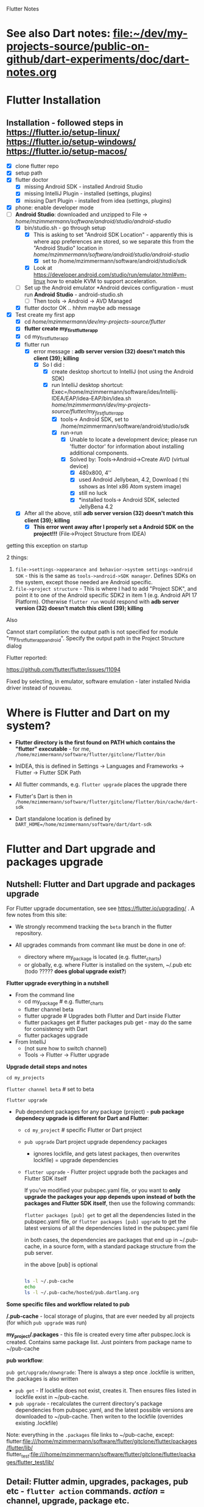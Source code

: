 #+TODO: TODO IN-PROGRESS LATER DONE

Flutter Notes

* See also Dart notes:  [[file:~/dev/my-projects-source/public-on-github/dart-experiments/doc/dart-notes.org]]
* Flutter Installation

** Installation - followed steps in https://flutter.io/setup-linux/ https://flutter.io/setup-windows/ https://flutter.io/setup-macos/

- [X] clone flutter repo
- [X] setup path
- [X] flutter doctor
  - [X] missing Android SDK - installed Android Studio
  - [X] missing IntelliJ Plugin - installed  (settings, plugins)
  - [X] missing Dart Plugin - installed from idea (settings, plugins)
- [X] phone: enable developer mode
- [-] *Android Studio*: downloaded and unzipped to File -> /home/mzimmermann/software/android/studio/android-studio/
  - [X] bin/studio.sh - go through setup
    - [X] This is asking to set "Android SDK Location" - apparently this is where app preferences are stored, so we separate this from the "Android Studio" location in /home/mzimmermann/software/android/studio/android-studio/
      - [X] set to /home/mzimmermann/software/android/studio/sdk
    - [X] Look at https://developer.android.com/studio/run/emulator.html#vm-linux how to enable KVM to support acceleration.
  - [ ] Set up the Android emulator *Android devices configuration - must run *Android Studio* - android-studio.sh
    - [ ] Then tools -> Android -> AVD Managed
  - [X] flutter doctor OK .. hhhm maybe adb message
- [X] Test create my first app
  - [X] cd /home/mzimmermann/dev/my-projects-source/flutter/
  - [X] *flutter create my_first_flutter_app*
  - [X] cd my_first_flutter_app 
  - [X] flutter run
    - [X] error message : *adb server version (32) doesn't match this client (39); killing*
      - [X] So I did :
        - [X] create desktop shortcut to IntelliJ (not using the Android SDK)
        - [X] run IntelliJ desktop shortcut: Exec=/home/mzimmermann/software/ides/Intellij-IDEA/EAP/idea-EAP/bin/idea.sh /home/mzimmermann/dev/my-projects-source/flutter/my_first_flutter_app/
          - [X] tools-> Android SDK, set to /home/mzimmermann/software/android/studio/sdk
          - [X] run->run
            - [X] Unable to locate a development device; please run 'flutter doctor' for information about installing additional components.
            - [X] Solved by: Tools->Android->Create AVD (virtual device)
              - [X] 480x800, 4''
              - [X] used Android Jellybean, 4.2, Download ( thi sshows as Intel x86 Atom system image) 
              - [X] still no luck
              - [X] *installed tools-> Android SDK, selected JellyBena 4.2
  - [X] After all the above, still *adb server version (32) doesn't match this client (39); killing*
    - [X] *This error went away after I properly set a Android SDK on the project!!!* (File->Project Structure from IDEA)


getting this exception on startup


2 things:

1. =file->settings->appearance and behavior->system settings->android SDK= - this is the same as =tools->android->SDK manager=. Defines SDKs on the system, except those needed are Android specific.
2. =file->project structure= - This is where I had to add "Project SDK", and point it to one of the Android specific SDK2 in item 1 (e.g. Android API 17 Platform). Otherwise  ~flutter run~ would respond with *adb server version (32) doesn't match this client (39); killing*


Also

Cannot start compilation: the output path is not specified for module "my_first_flutter_app_android".
Specify the output path in the Project Structure dialog

Flutter reported:

https://github.com/flutter/flutter/issues/11094

Fixed by selecting, in emulator, software emulation - later installed Nvidia driver instead of nouveau.



* Where is Flutter and Dart on my system?

- *Flutter directory is the first found on PATH which contains the "flutter" executable* - for me, ~/home/mzimmermann/software/flutter/gitclone/flutter/bin~

- InIDEA, this is defined in Settings -> Languages and Frameworks -> Flutter -> Flutter SDK Path

- All flutter commands, e.g. ~flutter upgrade~ places the upgrade there

- Flutter's Dart is then in ~/home/mzimmermann/software/flutter/gitclone/flutter/bin/cache/dart-sdk~

- Dart standalone location is defined by ~DART_HOME=/home/mzimmermann/software/dart/dart-sdk~

* Flutter and Dart upgrade and packages upgrade

** Nutshell: Flutter and Dart upgrade and packages upgrade

For Flutter upgrade documentation, see see https://flutter.io/upgrading/ . A few notes from this site:

- We strongly recommend tracking the =beta= branch in the flutter repository.
- All upgrades commands from commant like must be done in one of:

  - directory where my_package is located (e.g. flutter_charts)
  - or globally, e.g. where Flutter is installed on the system, ~/.pub etc (todo ????? *does global upgrade exist?*)

*Flutter upgrade everything in a nutshell*

- From the command line
  - cd my_package # e.g. flutter_charts
  - flutter channel beta 
  - flutter upgrade           # Upgrades both Flutter and Dart inside Flutter
  - flutter packages get      # flutter packages pub get - may do the same for consistency with Dart  
  - flutter packages upgrade

- From IntelliJ
  - (not sure how to switch channel)
  - Tools -> Flutter -> Flutter upgrade

*Upgrade detail steps and notes*

  ~cd my_projects~

  ~flutter channel beta~ # set to beta

  # "flutter upgrade" upgrades (git pulls) both flutter SDK in /home/mzimmermann/software/flutter/gitclone/flutter, and the included Dart SDK. How does this know the path to git pull to? Because flutter command MUST be on PATH , in my case /home/mzimmermann/software/flutter/gitclone/flutter/bin/flutter - this runs and figures out it's directory.

  ~flutter upgrade~     
  
  # if you run flutter upgrade and if there are newer versions of packages than the ones your constraints allow, they should be marked in the output, you then need to manually fix the constraint

- Pub dependent packages for any package (project) - *pub package dependecy upgrade is different for Dart and Flutter*:

  - ~cd my_project~ # specific Flutter or Dart project
  
  -  ~pub upgrade~  Dart project upgrade dependency packages
    - ignores lockfile, and gets latest packages, then overwrites lockfile) = upgrade dependencies

  - ~flutter upgrade~ - Flutter project upgrade  both the packages and Flutter SDK itself
   
    If you’ve modified your pubspec.yaml file, or you want to *only upgrade the packages your app depends upon instead of both the packages and Flutter SDK itself*, then use the following commands:
    
    ~flutter packages [pub] get~ to get all the dependencies listed in the pubspec.yaml file, or
    ~flutter packages [pub] upgrade~ to get the latest versions of all the dependencies listed in the pubspec.yaml file

    in both cases, the dependencies are packages that end up in ~/.pub-cache, in a source form, with a standard package structure from the pub server.
    
    in the above [pub] is optional

    #+BEGIN_SRC bash

    ls -l ~/.pub-cache
    echo 
    ls -l ~/.pub-cache/hosted/pub.dartlang.org

    #+END_SRC

*Some specific files and workflow related to pub*

*/.pub-cache* - local storage of plugins, that are ever needed by all projects (for which ~pub upgrade~ was run)

*my_project/.packages* - this file is created every time after pubspec.lock is created. Contains same package list. Just pointers from package name to ~/pub-cache

*pub workflow*:

~pub get/upgrade/downgrade~: There is always a step once .lockfile is written, the .packages is also written
- ~pub get~     - If lockfile does not exist, creates it. Then ensures files listed in lockfile exist in  ~/pub-cache.
- ~pub upgrade~ - recalculates the current directory's package dependencies from pubspec.yaml, and the latest possible versions are downloaded to ~/pub-cache. Then writen to the lockfile (overrides existing .lockfile)

Note: everything in the ~.packages~ file links to ~/pub-cache, except:
flutter:file:///home/mzimmermann/software/flutter/gitclone/flutter/packages/flutter/lib/ 
flutter_test:file:///home/mzimmermann/software/flutter/gitclone/flutter/packages/flutter_test/lib/ 
** Detail:   Flutter admin, upgrades, packages, pub etc - ~flutter action~ commands. /action/ = *channel*, *upgrade*, *package* etc. 
*** *pub*, *flutter package*, *flutter pub* , *flutter create project* commands. 
**** All commands below assume we are in existing project: 
~cd my_project~
Except flutter create
**** ~flutter create --template=package my_project~                    - create a Flutter project that can be used as a library package publishable on *pub* https://pub.dartlang.org/. See https://flutter.io/developing-packages/
**** ~flutter create my_app~                                           - *what is the difference from the above?*
**** ~flutter create --org com.example --template=plugin my_project~   - as above, if the library uses plugins (Android, iOS). See https://flutter.io/developing-packages/
**** ~flutter build clean~                              - clean build
**** ~flutter packages pub publish --dry-run~           - publish the current project (pwd must be in the project dir) on pub - see if everything passes analysis. Remove --dry-run to run. . See https://flutter.io/developing-packages/
**** ~flutter packages pub get~                         - get the latest version of dependencies packages, as defined in my_project/pubspec.lock to ~$HOME/.pub_cache~. Writes out the project's ~my_project/.packages~ file, which contains all the project's used packages links to ~$HOME/.pub-cache~ - one line from .packages: ~analyzer:file:///home/mzimmermann/.pub-cache/hosted/pub.dartlang.org/analyzer-0.31.2-alpha.2/lib/~. See https://flutter.io/using-packages/ . Same as ~flutter packages get~  - see https://github.com/flutter/flutter/issues/10403
**** ~flutter packages pub upgrade~                     - *Same as /pub get/, /pub upgrade/ gets dependencies*. The difference is that /pub upgrade/ ignores any existing lockfile, so that pub can get the latest versions of all dependencies. When pub upgrade upgrades dependency versions, it writes a *new* pubspec.lock to ensure that next ~pub get~ will use the same versions of those dependencies.get the latest version of dependencies packages to $HOME/.pub_cache, as defined in my_project/pubspec.lock. Also writes out .packages .
**** ~flutter run~                                                     - Runs the package lib/src/main.dart if present

- ~flutter run --release~ app-debug.apk is bigger than app-release.apk - try with release flag
- ~flutter run --enable-software-rendering~  it's not a supported config, but it might work for devices without GPU
*** *Flutter errors*
**** Error in running *flutter_charts_sample_app> flutter pub get*: *inconsistent description ">=0.0.20 <0.1.0" for flutter*
The reason was that during publishing, I used an incorrect pubspec in flutter_charts:

*INCORRECT BELOW - DO NOT VERSION THIS*
**** Error getting packages: flutter pub get "Resolving dependencies: The Flutter SDK is not available."

When a project has flutter: sdk: flutter in its pubspec.yaml, pub get fails with exit code 69, and message "Resolving dependencies... The Flutter SDK is not available."

On my system, the exact message seems looking for pub localhost

#+BEGIN_EXAMPLE
flutter pub get                             
Running "flutter packages get" in flutter_charts_common...                                                                           
Got socket error trying to find package collection at http://localhost:8080.                                                         
pub get failed (69)                                                                          
#+END_EXAMPLE

Solution for now: 
#+BEGIN_SRC sh
cd /home/mzimmermann/dev/software/flutter/pub_server/
./run-pub.sh
#+END_SRC

*there are 2 pub get issues here*

- From idea, when it shows "Pubspec has been edited", clicking "Get dependencies"runs ~pub get~, and then shows error:
  #+BEGIN_EXAMPLE
  Working dir: /home/mzimmermann/dev/my-projects-source/public-on-github/flutter_charts_common
  /home/mzimmermann/software/flutter/gitclone/flutter/bin/cache/dart-sdk/bin/pub get
  Resolving dependencies...
  The Flutter SDK is not available.
  Depended on by:
  - flutter_charts_common 
  Process finished with exit code 69
  #+END_EXAMPLE
  The suggested solution is to go to command line and run ~flutter pub get~ But this gets a different error
- From command line  ~flutter pub get~ But this gets a different error
  #+BEGIN_EXAMPLE
  flutter pub get                             
  Running "flutter packages get" in flutter_charts_common...                                                                           
  Got socket error trying to find package collection at http://localhost:8080.                                                         
  pub get failed (69)                                                                            
  #+END_EXAMPLE


*the solution for both is to*
1. =run pub server localhost=

   #+BEGIN_SRC sh
   cd /home/mzimmermann/dev/software/flutter/pub_server/
   ./run-pub.sh
   #+END_SRC

2. Ensure ~pubspec.yaml~ contains

   #+BEGIN_SRC yaml
   dev_dependencies:
     test:
     flutter_test:
       sdk: flutter
   #+END_SRC

3. run ~flutter pub get~

   #+BEGIN_SRC sh
   cd  /home/mzimmermann/dev/my-projects-source/public-on-github/flutter_charts_common
   flutter pub get
   #+END_SRC

4. From *intellij*, synchronize to refresh the packages
* Package dependencies - any - resolving dependencies the right way, e.g. flutter_charts

- First make the package Dart 2.0 compatible: Read https://www.dartlang.org/dart-2#migrating-packages

  - The core here is to notice and understand the "environment:" in pubspec.yaml

- Read Resolving dependencies the right way - read https://medium.com/flutter-community/quick-tip-resolving-dart-package-version-conflicts-faster-than-ever-582d097f655d

- Make sure pubspec.yaml contains: 

  environment:
    # Works in Dart 2 only.
    sdk: '>=2.0.0 <3.0.0'

  *this was the cause of my trouble*

- ~flutter upgrade~

- Starting with this pubspec.yaml

#+BEGIN_SRC yaml
name: flutter_charts
version: 0.1.8
description: Charts Library for Flutter, written in Dart with Flutter.
author: Milan Zimmermann <milan.zimmermann@gmail.com>
homepage: https://github.com/mzimmerm/flutter_charts/
publish_to: https://pub.dartlang.org
documentation: https://pub.dartlang.org/packages/flutter_charts/doc

dependencies:
  flutter:
    sdk:  flutter
  decimal: ">=0.1.4 <0.2.0"
  vector_math: ^2.0.0

dev_dependencies:
  test:
  flutter_test:
    sdk:  flutter

environment:
  sdk: ">=1.19.0 <3.0.0"

flutter:
  uses-material-design: true
#+END_SRC

- change all dependencies to "any" like this:

#+BEGIN_SRC yaml
name: flutter_charts
version: 0.1.8
description: Charts Library for Flutter, written in Dart with Flutter.
author: Milan Zimmermann <milan.zimmermann@gmail.com>
homepage: https://github.com/mzimmerm/flutter_charts/
publish_to: https://pub.dartlang.org
documentation: https://pub.dartlang.org/packages/flutter_charts/doc

dependencies:
  flutter:
    sdk:  flutter
  decimal: any
  vector_math: any

dev_dependencies:
  test:
  flutter_test:
    sdk:  flutter

environment:
  # Declare it works in Dart 2 only.
  sdk: '>=2.0.0 <3.0.0'

flutter:
  uses-material-design: true

#+END_SRC

- run ~flutter packages pub get~ # The pub seems needed, otherwise error

- Our only dependency is the *decimal package* and the *vector_math package* .
- Look in ~.packages~ for version:
  decimal:file:///home/mzimmermann/.pub-cache/hosted/pub.dartlang.org/decimal-0.3.2/lib/
  vector_math:file:///home/mzimmermann/.pub-cache/hosted/pub.dartlang.org/vector_math-2.0.8/lib/
- Look in ~pubspec.lock~
  vector_math:
    dependency: transitive
    description:
    name: vector_math
    url: "https://pub.dartlang.org"
    source: hosted
    version: "2.0.6" 

- *For some reason, DECIMAL IS NOT IN PUBSPECK.LOCK. WHY??*

- ~pubspec.yaml~, change the dependencies to the above versions:
  decimal: ^0.3.2
  vector_math: ^2.0.8
- Just to make sure,ensure both exist on https://pub.dartlang.org/packages/vector_math / decimal
- run ~flutter packages pub get~ # ONCE MORE, MAKE SURE NO ERROR 

* TODOs - FAQ, Flutter community questions and extracted solutions

- [X] Visible/Invisible/Opaque in Flutter: (https://stackoverflow.com/questions/44489804/show-hide-widgets-on-flutter-programmatically) (that is Android)
- [X] I have a question regarding sizing of a CustomPaint widget. Or rather, regarding existence of a layout widget, that would give a CustomPaint a size that is as large as possible, given there are other widgets around the CustomPaint. 

  To make this hopefully more concrete (trying my best but not sure this is explained well): I am experimenting writing a charting widget. It is an extension of CustomPaint, and it has no children, everything is painted using a CustomPainter on canvas. 
  
  For a charting widget, when participating in a layout, ideally we would want to give it a size as big as possible, but no bigger; this size would have to be calculated and provided by a (parent) layout widget. Let me talk about width only but similar thouight applies to height. For example, a chart may be placed in a row between two texts, simplified:  `Row(Text('>>>'),  chart, Text('<<<'))`. It is now enough to define for example:
  ```dart
  new Chart( // extends CustomPaint
    size: new Size(300.0, 600.0),
    painter: new ChartPainter(  // extends CustomPainter
    ),
  ),
  ```
  Because the fixed size limits the chart size. Instead of the fixed size, I'd like to wrap the Chart into a layout that provides the maximum size to the chart (after calculating the sizes needed to the Texts in the above example) - so when calling the `ChartPainter.paint(canvas, size)`, the calculated size would be passed - one that is "as large as possible but no larger" given the other widgets participating in the layout. I went over probably all the Layout widgets, and tried a few but cannot really find one that would provide the above behavior. Would someone have any suggestions? (I was thinking SO but this is probably to vague still). Appreciate any hints or suggestions, thanks.
  *Answer: Use Expanded!!!*
  *For some detail follow ups, see https://stackoverflow.com/questions/45875334/how-to-achieve-expansion-of-a-widget-in-both-vertical-height-and-horizontal-w .*
- [ ] *You generally don't set properties with Flutter's functional/reactive APIs*. Instead, wrap your expansion panel list in a custom StatefulWidget. See https://flutter.io/tutorials/interactive/ for an introduction. /What does this mean to "set properties*/
- [ ]  *but if you pop the page, it is destroyed* - /what does is mean to pop the page, in practice?/

* TODO Flutter Bugs

** Initially, the window size is 0 in this code - see https://github.com/flutter/flutter/issues/11697

** ~flutter package get~ picks up lines commented out in pubspec.yaml?
* Android to Flutter 


** Type mapping Flutter to Android and iOS

The following table shows how Dart values are received on the platform side and vice versa:
  
| Dart                       | Android              | iOS                                            |
|----------------------------+----------------------+------------------------------------------------|
| null                       | null                 | nil (NSNull when nested)                       |
| bool                       | java.lang.Boolean    | NSNumber numberWithBool:                       |
| int                        | java.lang.Integer    | NSNumber numberWithInt:                        |
| int, if 32 bits not enough | java.lang.Long       | NSNumber numberWithLong:                       |
| int, if 64 bits not enough | java.math.BigInteger | FlutterStandardBigInteger                      |
| double                     | java.lang.Double     | NSNumber numberWithDouble:                     |
| String                     | java.lang.String     | NSString                                       |
| Uint8List                  | byte[]               | FlutterStandardTypedData typedDataWithBytes:   |
| Int32List                  | int[]                | FlutterStandardTypedData typedDataWithInt32:   |
| Int64List                  | long[]               | FlutterStandardTypedData typedDataWithInt64:   |
| Float64List                | double[]             | FlutterStandardTypedData typedDataWithFloat64: |
| List                       | java.util.ArrayList  | NSArray                                        |
| Map                        | java.util.HashMap    | NSDictionary                                   |

* Flutter dev, programming: Notes, Working source code examples
** Flutter SDK etc
*** Strong mode
while on the types topic somewhat, does Flutter currently use (set/require) strong mode?

Ian Hickson @Hixie 15:39
we turn it on in the analyzer
the dart vm doesn't yet have strong mode
so we can't turn it on there
switching to strong mode should have very little impact on flutter applications
when we finally do so

Milan Zimmermann @mzimmerm 15:39
@Hixie Thanks!

Ian Hickson @Hixie 15:40
the only real difference i think people might see is that var will start meaning "set the type of this variable to the type of the expression on the right hand side" instead of meaning dynamic.

Eric Seidel @eseidelGoogle 15:40
Well, piping the types all the way down into the compiler backend I'm told may both reduce the size and speed up dart code execution in Flutter apps. But we'll see. 

Ian Hickson @Hixie 15:40
oh sure, we hope there will be good performance implications 
i meant impact in terms of correctness, having to fix code, etc

** Anatomy and Structure of a typical Flutter App with stateful Home Page

#+BEGIN_SRC dart 

void main() {                                          //  - Main is the Entry point of Flutter execution
  runApp(new MyApp());                                 //    -  runApp is defined in packages/flutter/lib/src/widgets/binding.dart.
}                                                      //       - here MyApp is created, it only represents "registration" 

class MyApp extends StatelessWidget {                  // - MyApp is stateless

  Widget build(BuildContext context) {                 //   - implements it's method build(context)
    return new MaterialApp(                            //     - which must return new MaterialApp
      title: ,                                         //       - title:
      theme: ,                                         //       - theme:
      home: new MyHomePage(title: ),                   //       - home: creates MyHomePage()[can be stateless or stateteful.
                                                       //               stateless can be here inline, stateful must have build separate.
    );                                                 //         - which is my portion of the app that is layed out to to body: (see 
  }
}

class MyHomePage extends StatefulWidget {              //  - MyHomePage is stateful, typically

  MyHomePage({Key key, this.title}) : super(key: key); //    - has a constructor

  _MyHomePageState createState() =>                    //    - implements createState() (must if statefule)
    new _MyHomePageState();                            //        - which creates new instance of the state of MyHomePage
}

// Core of the App

class _MyHomePageState extends State<MyHomePage> {     //  - _MyHomePageState is private

  void _stateChangingMethod() {                        //    - implements _stateChangingMethod - must call  setState( functionCalledOnStateChage )
    setState(() { etc });                              //      -  _stateChangingMethod is called on user action - see _MyHomePageState.build -> floatingActionButton -> onPressed
  }

  Widget build(BuildContext context) {                 //     - implements the build() - guaranteed to be called on setState() 
    return new Scaffold (                              //        - build creates a Scaffold Widget, NOT Layout yet 
      appBar:
      body: new SomeLayoutClass() { widgets created }  //          - body: THE APP IS CREATED HERE, EVERY TIME state changes, creates a Layout with all App's Widgets inside
      
      floatingActionButton: new FloatingActionButton(  //          - floatingActionButton: -> OnPressed: 
        onPressed:  _stateChangingMethod,              //            - THE APP STATE IS CALLED HERE
      ), 
    );
  }
}
#+END_SRC

The actual Flutter App code flow goes like this (instrumented with Flutter registrations and calling various objects:

- *runApp* -> 
  - *new MyApp()*                   /object returned from runApp - MyApp - is registered with Flutter for calling MyApp.build/ -> 
- Flutter calls *myApp.build()* -> 
  - *new MaterialApp()* -> 
    - *new MyHomePage()*            /object returned from myApp.build() - MyHomePage - is registered with Flutter for calling MyHomePage.createState()/ -> 
- Flutter calls *MyHomePage.createState()* ->
  - *new _MyHomePageState()*       /object returned from MyHomePage.createState() -  _MyHomePageState - is registed with Flutter for calling _MyHomePageState.build()/
- Flutter calls *myHomePageState.build()* when ready for the App to show on screen
  - *new Scaffold()* - lays out the App - *all App's UI new Widget() called here* 
    - the laying out also creates the *new FloatingActionButton()*
      - /the method onPressed -the _stateSettingMethod is registed with Flutter and called when user presses the FloatingActionButton/

- the application is then ready for the user to perform some action
  - if *user click on the FloatingActionButton*
    - Flutter calls the *_MyHomePageState._stateChangingMethod()*
      - which manipules application's state; change of state can cause change in App appearance, so the App has to be rebuild - in  *_MyHomePageState.build()*
      - then calls setState()
        - *Flutter guarantees to call _MyHomePageState.build() after State.setState() is called*
    - 


*There are 2 implementations of the build() method:*
  - one is MyApp.build()                - which typically just creates new MyHomePage() 
  -second is _MyHomePageState.build()  - which will actually (in body:) layout the whole application!

*So Flutter is sort of a "dependency injection" (meh) design - The_ HomePageState.build() - not the MyApp.build() - is the place that builds the app (lays it out, creates widgets, etc)!. But that is good - the State class is at the core, and start of the App.*




*** Stateless app is simpler: MyApp (StatelessWidget) -> has method build -> return new MaterialApp ( title: text, home: new Scaffold( appBar: , body: bodyWidget )

1. main
   - runApp(new MyApp)
2. MyApp
   - build 
     - return new MaterialApp(
       - title: /app title - does not show anywhere/
       - home: 
         - new Scaffold
           - appBar: new AppBar
             - title: *page title widget*,
           - body: 
             - *new BodyWidget, core of the app*

*** Stateful app summary: 

1) main
   - runApp(new MyApp)
2) MyApp       (StatelessWidget) -> has method build -> return new MaterialApp -> title: text, home: new MyHomePage *diff: stateless returns new Scaffold instead of MyHomePage and is done*
3) MyHomePage  (StatefulWidget)  -> has method createState -> return MyHomePageState(State) -> has build -> return  new Scaffold ( 
  appBar:, body: bodyWidget, floatingActionButton: new FloatingActionButton( floatingActionButton: ->  onPressed:  MyHomePageState._stateChangingMethod,
4) FloatingActionButton or other widget, is needed, that provides  MyHomePageState.setState on user action 
5) *Flutter guarantees to call MyHomePageState.build on calling MyHomePageState.setState*
** *Code, Notes, Design, API, Layout*
1. *Note: no PathEffect for dashed path* exists in Flutter

2. *Note: sky_engine* - Lots of important classes are not in package flutter, but in sky_engine. What is it? sky_engine classes include:

   - Scene

   - SceneBuilder

   - Picture

3. [ ] *Note: ui.Color vs material.Colors*

4. *Note: Why I cannot find  drawText method in Canvas class*? #1023 https://github.com/flutter/flutter/issues/1023
   You should use *TextPainter* to draw text. Using TextPainter will let you take advantage of all the international text support in the engine (e.g., bidirectional text, text shaping, etc).

5. [ ] *Note: CustomPaint/CustomPainter*

   1. General: CustomPaint is the boss
      - it owns its CustomPainters
      - it calls all its CustomPainter.paint

   2. Details - IMPORTANT
     From the https://docs.flutter.io/flutter/rendering/CustomPainter/paint.html
     
     Called whenever the object needs to paint. The given Canvas has its coordinate space configured such that the origin is at the top left of the box. The *area of the (paintable Canvas) box is the size of the size argument*.
     
     *Paint operations should remain inside the given area*. Graphical operations outside the bounds may be silently ignored, clipped, or not clipped.
     
     Implementations should be wary of correctly pairing any calls to Canvas.save/Canvas.saveLayer and Canvas.restore, otherwise all subsequent painting on this canvas may be affected, with potentially hilarious but confusing results.
     
     From the https://docs.flutter.io/flutter/widgets/CustomPaint-class.html
     
     Painters are implemented by subclassing CustomPainter.
     
     Because custom paint calls its painters during paint, you cannot call setState or markNeedsLayout during the callback (the layout for this frame has already happened).
     
     /Custom painters normally size themselves to their child. *If they do not have a child, they attempt to size themselves to the size*, which defaults to Size.zero. size must not be null./
     
     Now: The result of the highlighted is that for the chart, we have to:
     
      1) *Give /explicit size/ to the CustomPainter (??? I think the Paint) - to have something to paint on.*
     
      2) *Ensure no paint operation (CustomPainter.paint, canvas.paint, TextPainter.paint(canvas) goes over the /size/ argument*

6. *Note:Fix screen orientation to portrait* - android:screenOrientation="portrait" in AndroidManifest.xml and its worked!!!

7. *Code: Flutter TextPainter on TextSpan - replaces Canvas.drawText(). Example code:*
   - TextPainter paints TextSpan to Canvas, using this code:
     #+BEGIN_SRC dart
     var text = new TextSpan(text: "some text");
     var textPainter =  new TextPainter(text: text, textAlign: , textScaleFactor: , maxLines:, ellipsis: );
     textPainter.layout(minWidth:0.0, maxWidth:double.INFINITY);
     textPainter.paint(canvas, offset);
     #+END_SRC

8. *Code: Minimal Flutter App: The Hello World - must import material.dart which exports runApp*

  The minimal Flutter app simply calls the runApp function with a widget:

   #+BEGIN_SRC dart
   import 'package:flutter/material.dart';

   void main() {
   runApp(new Center(child: new Text('Hello, world!')));
   }
   #+END_SRC

9. *Code: ScrollView use example* . Sample below does not actually work because CustomPaint is unlimited in vertical direction, but the scroll piece should be right.
   #+BEGIN_SRC dart
     new CustomScrollView(
       scrollDirection: Axis.vertical,
       slivers: <Widget>[
         new SliverToBoxAdapter(
           child:
           new CustomPaint(
             size:
               new ui.Size(300.0, 300.0), // width, height. small width move the whole thing to the right. Why??.
             painter:
               new LineView(
                 context: context,
                 lineFragment: _lineFragment,
               ),
           ),
         )
         ],
     ),
   #+END_SRC

10. *Code: Window object* is available *everywhere as ui.window* 

  physical and logical size
  
  #+BEGIN_SRC dart
  final double devicePixelRatio = ui.window.devicePixelRatio;
  final ui.Size logicalSize = ui.window.physicalSize / devicePixelRatio;

  print ("ui.window.physicalSize=${ui.window.physicalSize} and logicalSize=$logicalSize");
  #+END_SRC
  I/flutter ( 3452): ui.window.physicalSize=Size(768.0, 1184.0) and logicalSize=Size(384.0, 592.0)

11. *Code: PackageInfo* - can query packages
    #+BEGIN_SRC dart
    var version = await PackageInfo.getVersion();
    var buildNumber = await PackageInfo.getBuildNumber();
    #+END_SRC

12. *Layout: Fill up space, expand, etc*

    - how can I get a child widget to fill it's parent?  Specifically how can I get a child in a stack to fill the stack?
      - depending on context: 
        - Positioned.fill (if you’re in a Stack) or 
        - ConstrainedBox with a constraints of BoxConstraints.expanded() can also work well if want to force a widget to be larger than its intrinsic size
        - SizedBox.expanded is worth looking at too

13. *Design: General principles*
    - A widget shouldn't visit it's children. It becomes messy. But you can access the state of your parents.

    - *Navigator - like Router in Android* - allow to create, navigate and manage multi page app - see https://docs.flutter.io/flutter/widgets/Navigator-class.html

    - Parent stateful. Child stateless (can access and use state in parent)

    - An "Activity" equivalent in Android,  would just be a Root Widget in Flutter, and you navigate to it using routes

    - Is there any life cycle to Flutter "Activities"? Do they get paused, stopped, destroyed?

      - Widgets do not have lifecycle, but you can create a StatefulWidget with a corresponding State class. The State class has an initState and dispose methods
14. *Design: Navigation, Navigator (router in Android)/PageView* Navigators are typically used for full-screen navigations. So you may not need that functionality for your example. *PageView* might have some of what you want?
    - How should I navigate to my menu screen after logging in successfully

      - push a new route to the Navigation from wherever you're calling this method from?

15. *Design: State Management in Flutter, GlobalKey, etc* - state is never persisted on navigating away from page(??), so put state on parent which survives 
    1) My current understanding of state management in flutter is that state is never persisted, so navigating away from a page will dispose the widgets, and lose the state. The solution being to hoist that state up to a parent that doesn't get destroyed [and then pass it in to this page's constructor] or persist the state to some storage solution and repopulate it. Is this right?
       Ian Hickson @Hixie Aug 31 18:57
       more or less
       if you go to another page, the previous page isn't destroyed
       (though it is "turned off" in that animations and such won't run in the background, and it won't be laid out or painted)
       *but if you pop the page, it is destroyed* - what does is mean to pop the page, in practice?

    2) Is there a *best practice for persisting state*? I see that there's a redux plugin *see below* which is tempting to use to avoid having a monolithic parent widget and passing down to every widget, is there a more "flutter" way of handling this?
       Or is that what PageStorage should be used for?
       Ian Hickson @Hixie Aug 31 19:22
       there's a variety of techniques

    3) Basically, I'm not sure how to do an Instagram style UX where each tab has state (lists, potential navigation stacks, etc), without doing a ton of manual state persistence in StateStorage.
       suggestions
       Pushing a new route/page will place that page in a separate part of the tree Which means the new page is not a descendant of the initial page. So the initial page is not in the new page's context. And we can't access the initial page's state using something like context.ancestorStateOfType()or static MainPageState of(BuildContext context)
       but it seems that this is exactly what *GlobalKey* is for:
       /Global keys provide access to other objects that are associated with elements, such as the a BuildContext and, for StatefulWidgets, a State./

    4) Using Authorization - which needs to keep state
      I like the WillPopScope widget for Auth
      I wouldn't even use routes for this, rather just change what gets rendered in the main build method:
      #+BEGIN_SRC 
      app() {
        build() {
          bool loggedIn = ;
          return loggedIn ? LoggedInPage : AuthIndicator;
        }
      }
      #+END_SRC
      But then you need to do that in all of your pages ? so should my auth widget be a parent widget to the whole app instead ? and i can then get the auth user data using .of or something like that in any page i need 
      That's what I did. My *authController is above MaterialApp*

    5) Ah, if you 're in a PageView then we're much more aggressive about disposing of the subtrees that aren't visible
      It's more a list -  basically with any list (and a page view is just a list) we only keep the stuff that's on-screen, for efficiency
      you can override that by using *class:AutomaticKeepAliveClientMixin* (see the docs for details, let me know if it's not clear enough)
      old routes are kept alive, what @megamattron is seeing if I understand correctly is different pages in a PageView going away. PageView and routes have nothing to do with each other, in retrospect the naming may be unfortunate there.
      Yes that's the problem I'm seeing @Hixie - let me try this AutomaticKeepAliveClientMixin and see if it does the trick
       - the KeepAlive widgets are already there -  every list includes them  you just have to apply that mixin to something in your tree, and then set the needKeepAlive flag (or whatever it's called) to true when you want to be kept alive
       - I've used the mixin with my state class like so: class _ProfileState extends State<Profile> with AutomaticKeepAliveClientMixin and overridden wantKeepAlive: @override bool get wantKeepAlive { return true; }  - also added the part where I'm supposed to call super in the build method, that seems to have done the trick!

16. *Design: Concept of Pages* 

17. *Design: Gestures: GestureDetector, InkWell* 
    1) the pinch gesture ? https://docs.flutter.io/flutter/widgets/GestureDetector-class.html,  GestureDetector has a onScale Then you can have something like Align, which have heightFactor and widthFactor

18. *Design:* - to scale child content with parent  you should make the content size depend on the parent size. Then use Align/Aspect Ratio for this.

19. *Design: Assets* -  things listed in pubspec.yaml under the assets section will get zipped up into the .flx file. things in the .flx file are accessible via the default AssetBundle https://docs.flutter.io/flutter/services/AssetBundle-class.html . Also read  files that are assets:  https://flutter.io/assets-and-images/ Specifically: https://flutter.io/assets-and-images/#loading-assets
20. *Design: Hero animation and their floating through an app* 
    - Material Hero Image: Hero images are images that are usually anchored in a prominent position, above the fold, such as a banner at the top of the screen. They serve to draw in a user, provide context about the content, or reinforce the brand.  https://material.io/guidelines/style/imagery.html#imagery-ui-integration
    - Flutter Hero (animation) - *do not confuse*  https://docs.flutter.io/flutter/widgets/Hero-class.html
21. *Design: Data Binding and Flux/Redux*
    - is there anything like Two-way (two way) data binding in flutter
      - Don't do it! Flutter really wants the data flow to be one-way, So Flux, Rx and Redux should be you guide for how to structure your data.
    - But what's the point of using Redux in Flutter ?
      - To keep your Models and Views separated
    - any particular redux like libraries in dart that you would recommend?
      - Actually, yes.Many agreed that https://pub.dartlang.org/packages/redux is the one to go with if you're looking for a production redux library.
      - *mz - what is Greencat??*
    - With normal ol' Redux.dart (mentioned above) &flutter_redux, you can pretty much avoid setting up StatefulWidgets yourself, which I think can save a lot of boilerplate.  The idea is to create a function that converts your store to a viewModel, And a builder function that turns that ViewModel into a Widget. Then, whenever the state of your store changes, the Widget will get rebuilt automatically for ya. I think flutter_built_redux works in a similar way, but I haven't looked into it as much. These ideas all come from the original libraries. 

    - flutter_built_redux assumes you want to use built_value for your state tree, which is a really nice way to express your immutable state.  You can also use a StreamBuilder widget connected to your store's state stream.

    - Generally Redux is meant to have 1 store, but you don't have to put everything in there. Overall, I'd recommend you put stuff in the Store that you need to use more widely throughout your app, such as in different Widgets or on different Screens in your app. So, if you have a shopping cart, and want to keep it all synced and use it on several screens (to add items, remove items, checkout, etc) -- I'd keep that data in the Store. But if you've got an intro Widget that needs to control swiping through 4 screens, for example, that type of State could be kept at the Widget level and not in the Store.

    - redux + flutter_redux or built_redux + flutter_built_redux both offer flutter integrations
      - There's a bit more middleware + time travel dev tools for regular ol' Redux
      - Whereas built_redux has a few more tools for combining state trees, but requires a build step for that
    - I feel like one of things that is missing with base flutter is good DI, and I feel redux can someone help get around that
      - *But Flutter solution is An inheritedWidget/stafulWidget above in the tree!?(mz)* No need to pass anything with methods available in the - Yep, that's where *InheritedWidget*s are nice
22. *Design: Images*
 There's also https://pub.dartlang.org/packages/open_iconic_flutter even though they don't have a proper facebook icon either.
 @bjornbjorn it's also pretty easy to add new font-icons directly to your project:
   # 1. go to https://icomoon.io/app/#/select (or somewhere else, I don't care, you just need a font + unicode code point)
   # 2. select an icon
   # 3. Generate a font (button at the bottom of the page)
   # 4. Note the code point (e.g. 0xe9a9)
   # Optional: Edit the font using fontforge and edit the name unter "Element > Font Info"
   # To insert it into code
   # 1. Register the font icon in your pubspec.yaml:
    fonts:
    - family:             icomoon
      fonts:
      - asset:          fonts/icomoon.ttf
   # 2. Add an Icon using the proper codepoint & Fontname new IconData(0xe9a9, fontFamily: 'icomoon');
23. *Design: Plugins* - what are plugins, really? Native calls to Android and swift/obj-c/iOS? But what is this:
    - the firebase_database plugin would be one to look at. If i recall correctly, they are keeping 'handles' on both sides, or something like that
    - Plugin video:  This tutorial should help you all the way through the process: https://www.youtube.com/watch?v=tErY3QWTZSA&t=805s
24. *Code: JSON* - use Json to convert to Map
    import 'dart:convert';
    // then you can manipulate the JSON:
    Map data = JSON.decode(localJson);
25. *Code: Files* https://flutter.io/reading-writing-files/  but for files that are assets:  https://flutter.io/assets-and-images/ Specifically: https://flutter.io/assets-and-images/#loading-assets

** *Gallery of Widgets - see https://flutter.io/widgets/*

1) *Layout related*

   + *Container* - *Container is the equivalent of Box model in Web. It does not have any extensions. Use it to add /padding/ /margin/ /border/ to a widget, which will be passed as /child:/ widget* 

     - *Flutter container (box) layout* - from outside, we have

       - margin - use *Container margin: const EdgeInsets.only(top: 1.0)*

       - border - use *Containger decoration: new BoxDecoration( border: new Border(bottom: new BorderSide(color: Colors.grey[400])))*

       - padding - use *Container padding: const EdgeInsets.fromLTRB( 10.0, 6.0, 20.0, 3.0)*

       - content - use the *content widget's constructor args* - e.g. todo which args?

   + *BoxConstraints - describes the Box Layout Model in Flutter - see https://docs.flutter.io/flutter/rendering/BoxConstraints-class.html and also layout notes in  https://docs.flutter.io/flutter/widgets/Row-class.html*

   + *RenderBox and interaction/touch on low level widgets*

     I'm working on a custom thermostat dial. I'm drawing the lines on a canvas and now I want to handle someone dragging their finger around. Can someone point me to a tutorial on touch events for custom widgets/canvases?

     Eric Seidel @eseidelGoogle 10:54
     @chrislondon I doubt we have such a tutorial yet, the lower-level layers examples might help, there is at least one which deals with raw touch input: https://github.com/flutter/flutter/tree/master/examples/layers
     e.g. https://github.com/flutter/flutter/blob/master/examples/layers/rendering/touch_input.dart which might be too low for your needs, but was the first thing I thought of

   + *NestedScrollView* - use for scrollable cards

   + *CustomPaint/CustomPainter vs Canvas* 

     don't use the canvas as a widget directly, instead you want a CustomPaint widget, which you will pass a CustomPainter object to, which will then have a paint method which gets passed the Canvas object

   + *ListView* - also *CustomScrollView - uses Slivers* also **

     - *ListView* is the most commonly used scrolling widget. It displays its children one after another in the scroll direction. In the cross axis, the children are required to fill the ListView.
  
       #+BEGIN_SRC 
       ListView.builder({
         params
       })
       #+END_SRC
       Creates a scrollable, linear array of widgets that are created on demand.
  
       This constructor is appropriate for list views with a large (or infinite) number of children because the builder is called only for those children that are actually visible.
       #+BEGIN_SRC dart
       new ListView(
         shrinkWrap: true,
         padding: const EdgeInsets.all(20.0),
         children: <Widget>[
           const Text('I\'m dedicating every day to you'),
           const Text('Domestic life was never quite my style'),
           const Text('When you smile, you knock me out, I fall apart'),
           const Text('And I thought I was so smart'),
         ],
       )
       #+END_SRC
       Transitioning to CustomScrollView
       A ListView is basically a CustomScrollView with a single SliverList in its CustomScrollView.slivers property.

       If ListView is no longer sufficient, for example because the scroll view is to have both a list and a grid, or because the list is to be combined with a SliverAppBar, etc, it is straight-forward to port code from using ListView to using CustomScrollView directly.

       - Is it possible to /autoscroll/ a ListView to show last inserted element ? - yes,  pass a scrollController to your listView and do _scrollController.animateTo

     - *Sliver* - novel term from flutter. https://docs.flutter.io/flutter/widgets/SliverToBoxAdapter-class.html
       - basically a sliver is the geometry primitive for scrolling (much like a box is the geometry primitive for most of the rest of layout)
       - It's defined in the docs for *RenderSliver*: https://master-docs-flutter-io.firebaseapp.com/flutter/rendering/RenderSliver-class.html

   + *Overlay* Overlay is just a wrapper around Stack which allows insertion/removal of children after the Stack widget is built?
     Yes, exactly.
     and to add one, you do Overlay.of(context).insert(...), see https://master-docs-flutter-io.firebaseapp.com/flutter/widgets/OverlayState/insert.html
     So  Overlay is basically just a stack whose children can be added and removed remotely

   + *Expanded / Flexible*
      To take up the whole height of the Drawer

   + *Flow*???
     Flow layouts are optimized for repositioning children using transformation matrices.

   + *IntrinsicHeight*
     A widget that sizes its child to the child's intrinsic height.

     This class is useful, for example, when unlimited height is available and you would like a child that would otherwise attempt to expand infinitely to instead size itself to a more reasonable height.

   + *FractionallySizedBox*
    A widget that sizes its child to a fraction of the total available space. For more details about the layout algorithm, see RenderFractionallySizedOverflowBox.

   + *ConstrainedBox*
     A widget that imposes additional constraints on its child.

     For example, if you wanted child to have a minimum height of 50.0 logical pixels, you could use const BoxConstraints(minHeight: 50.0) as the constraints.

   + *AspectRatio* 
     A widget that attempts to size the child to a specific aspect ratio.

     The widget first tries the largest width permited by the layout constraints. The height of the widget is determined by applying the given aspect ratio to the width, expressed as a ratio of width to height.

   + *ClipRect* 
     A widget that clips its child using a rectangle.

     By default, ClipRect prevents its child from painting outside its bounds, but the size and location of the clip rect can be customized using a custom clipper.

     ClipRect is commonly used with these widgets, which commonly paint outside their bounds:

     *CustomPaint*
     CustomSingleChildLayout
     CustomMultiChildLayout
     Align and Center (e.g., if Align.widthFactor or Align.heightFactor is less than 1.0).
     OverflowBox
     SizedOverflowBox

   + *Expanded(or Flexible) vs Column with GridView(or ListView) child* - /basically do not put List/GridView inside Column/

     Animesh Jain @animeshjain 12:46
     I was trying to work with grids. When I embed a grid view inside a Column, I get an error. For eg..
     This works :
         return new MaterialApp(
           title: "Test",
           home: new Scaffold(
             body: new *Center* (
               child: new *GridView*.count(
                 crossAxisCount: 3,
                 scrollDirection: Axis.vertical,
                 children: <Widget>[
                   new Text("Hello"),
                   new Text("this"),
                   new Text("is"),
                   new Text("a"),
                   new Text("grid"),
                 ],
               ),
             ),
           ),
         );
     This throws an error :
         return new MaterialApp(
           title: "Test",
           home: new Scaffold(
             body: new *Center* (
               child: new *Column* (
                 mainAxisAlignment: MainAxisAlignment.center,
                 children: <Widget>[
                   new *Text* ("Row 1"),
                   new *GridView*.count(
                     crossAxisCount: 3,
                     scrollDirection: Axis.vertical,
                     children: <Widget>[
                       new Text("Hello"),
                       new Text("this"),
                       new Text("is"),
                       new Text("a"),
                       new Text("grid"),
                     ],
                   )
                 ],
               ),
    
             ),
           ),
         );
     ERROR :
     Ian Hickson @Hixie 12:49
     @animeshjain how tall do you want the GridView to be?
     (btw if you read more of the error message i believe it tells you which widget has the unbounded constraints)
    
     Animesh Jain @animeshjain 12:51
     But doesn't column widget have bounds. And the Gridview should then fit within that? Regarding how tall I want it to be - probably as large as the column widget allows in this instance?
    
     Ian Hickson @Hixie 12:52
     *if you want the child of the column to be as tall as the column, then either just remove the column, or use an Expanded* widget
    
     Animesh Jain @animeshjain 12:52
     Also, this is what is confusing me as well - This situation typically happens when a scrollable widget is nested inside another scrollable widget.
     only the gridview seems to be a scrollable widget. which other widget could potentially allow unlimited space for expansion?
    
     Ian Hickson @Hixie 12:56
     *the Column - by default the Column lets each child be as tall as it wants so it gives its children no constraints  (no vertical constraints)*
    
     Animesh Jain @animeshjain 12:56
     OK. So the column can extend beyond the screen as well ?
    
     Ian Hickson @Hixie 12:56
     *the column itself can't extend beyond the screen it'll be the size given to it by its parent*
     but its non-expanded children are each allowed to be however tall they want to be
     and then stacked
     and the remaining room after doing that is given to the Expanded (or Flexible) children
    
     Animesh Jain @animeshjain 12:58
     If there's no room remaining, then do the rest of the children get clipped?
    
     Ian Hickson @Hixie 13:01
     if there's no room remaining that means you have a bug :grinning:
     and should probably be using a ListView or some such
    
     Animesh Jain @animeshjain 13:01
     Aah ok. So basically then I get to see this error.
    
     Ian Hickson @Hixie 13:01
     *it won't throw an exception in that case (mz no room aafter the column, to the end what column is allowed by parent) it'll just /draw a red warning box/.*
    
     Ian Hickson @Hixie 13:02
     *the exception is because of what the exception says -- you have a conflict in the constraints the column is telling the list view (or grid view, whatever) to be as tall as it wants and the list view is telling the column it wants to be as tall as the column can let it be* 

   + *Row* /for chart layout/ - see layout talk in https://docs.flutter.io/flutter/widgets/Row-class.html 
     Row expands by default, use mainAxisSize to limit it like this:
     new Row(
       mainAxisSize: MainAxisSize.min,
       children: []
 
2) [ ] *TextField vs Text vs RichText vs. TextSpan vs TextFormField* - document those

   + *TextFormField* - Text-entry field. See  https://github.com/flutter/flutter/blob/master/examples/flutter_gallery/lib/demo/material/text_form_field_demo.dart on how to get user-entered text

   + *TextField* - ??
     You can listen to onChange events of your TextField and filter the list from that

3) [ ] *Opacity*
   This example shows some Text when the _visible member field is true, and hides it when it is false:

   new Opacity(
     opacity: _visible ? 1.0 : 0.0,
     child: const Text('Now you see me, now you don\'t!'),
   )
   This is more efficient than adding and removing the child widget from the tree on demand.

4) [ ] *Image and Icon - whats the diff??* - todo Examples of icon creation that work

   1. *Icon from Image.asset - can be used for my images*  /this works/
     #+BEGIN_SRC dart
     Widget icon = new Image.asset(
       'graphics/icons/top_rank.png',
       width: 600.0,
       height: 24.0,
       fit: BoxFit.cover,
       )
     #+END_SRC
  
      - This assumes:
        1. pubspec.yaml has the following line:
          #+BEGIN_SRC yaml
          assets:
             - graphics/icons/top_rank.png

          #+END_SRC

      - top_rank.png is an image in project_root (level of pubspec.yaml)/graphics/icons

   2. *Box from AssetImage* - /could not get to work/
     #+BEGIN_SRC dart
     new DecoratedBox(
       decoration: new BoxDecoration(
       image:      new DecorationImage(
         image:      new AssetImage('graphics/icons/top_rank.png'),
         ),
       ),
     ),
     #+END_SRC      

   3. *Icon from Flutter predefinced Icon(Date)* /this works/
    
     #+BEGIN_SRC dart
       new Icon(iconData, color: color); // e.g. new Icon(material.Icons.arrow_upward, color: color); 
      #+END_SRC

   4. *Icon from JSON code blob*
      #+BEGIN_SRC dart
        // Grab the blob from JSON:
       
        var blob = yourJSONMapHere['yourJSONKeyHere'];
       
        var image = BASE64.decode(blob); // image is a Uint8List
       
        // Now, use image in a Image.memory
       
        new Container( child: new Image.memory(image));         
      #+END_SRC

5) *Text* - has *TextStyle* (which has: *Color*, *FontSize*, *FontWeight* (normal, bold, lerp), *FontStyle* (normal, italics)

6) *StreamBuilder / FutureBuilder* - build in ability to register for a stream of events
   Another nice Widget is the StreamBuilder as well -- you can simply pass it a Stream<Data> and a function to build your widget and it will handle all the Stream subscribing / Unsubscribing bizniss. Bonus: There's also a FutureBuilder that works very similarly for Future<Data> / one-off async operation

7) *InkWell or GestureDetector* With either a GestureDetector or an Inkwell if you want the Ripple Effect

   #+BEGIN_SRC groovy
   body: new Center(
     child: new InkWell(
       child: new Text('Text pushes: $_counter'),
       onTap: _incrementCounter,
     ),
   ),
   #+END_SRC

8) *Navigator - like Router in Android* - allow to create, navigate and manage multi page app - see https://docs.flutter.io/flutter/widgets/Navigator-class.html

   1) INTRO
     Hi! I'm new for flutter and android. I can't get something in flutter. Android app may have few activities (screens, pages), so we can run special activity from other application. But flutter's app looks for me as Single Page Application, with router and without activites. Do I miss something? Can Flutter has few activities in one project? How to define it?
  
     There's a router -  It's called *Navigator*
     You can do things such as *Navigator.of(context).pushNamed("/mypage")*
  
     How can other application call special route in flutter app? -   https://flutter.io/faq/#can-i-use-flutter-inside-of-my-existing-native-app
     But no doc yet
     flutter/flutter#8945
     there is some examples in the the flutter repo
  
     Navigators are typically used for full-screen navigations. So you may not need that functionality for your example. PageView might have some of what you want?
  
     How do I pass and get data value between routes ?  well if you want to do it manually/statically, you can do like I did in a previous app:  https://github.com/Pacane/catalogue-mouches/blob/a6a16096cf4a99af3e04e402b5163468a591c82b/lib/main.dart#L43 https://github.com/Pacane/catalogue-mouches/blob/a6a16096cf4a99af3e04e402b5163468a591c82b/lib/src/components/fly_selector_item.dart#L16  but, you could also use a more elaborate router https://github.com/goposse/fluro . Ror example, my app displays flies. And so each fly has its own page. I use the fly names as the route names. Once you get that, you can push the route name quite easily And to load whatever you need in the "fly page", I just fetch the fly information from the name (here the fly name is the ID), so I can get that out from a repository class either fetching from a database or from an in memory implementation

   2) EXAMPLE 1
      - Navigation, pass data : 
      - my main problem is I have been trying to pass/push data from Navigator.of(context).pop() eg: you navigate from "A" to "B" then you make selection in "B" list of options then I bring you back to "A" with the value of the selection you made on "B" - How do I implement something like that
      - Easy, you can do in B: *Navigator.of(context).pop(myValue)* ! It allows to do things like :
      - in A: 
        - var result = await showDialog<MyClass>( return future = Navigator.push(); )
      - okay great , so how do I get myValue from Navigator.of(context).pop(myValue)? thats why I got stuck for a while now
      - *Navigator.push* returns a future - that future is what you use to get your myValue
   3) EXAMPLE 2 create route programmatically
      #+BEGIN_SRC java
         
        class PostPageRoute extends MaterialPageRoute<Post> {
            final Post post;

            PostPageRoute(
                          {this.post,
                                  WidgetBuilder builder,
                                  RouteSettings settings: const RouteSettings()})
                : assert(post != null),
                super(builder: builder, settings: settings);

            @override
            Post get currentResult => post;

            static PostPageRoute of(BuildContext context, Post post) => new PostPageRoute(
               post: post,
               builder: (BuildContext context) {
                   return new PostPage(
                    post: post,
                    );
               });
        }
        // then just call to in the ontap of the listitem to navigate to the page.

        Navigator.push(context, PostPageRoute.of(context, post));
      #+END_SRC
  
9) *PageView* - sort of like *Navigator* 

   - *TabBarView* is alternative to PageView, has tabs 

10) *GestureDetector* - detect gestures inside CustomPaint

    https://stackoverflow.com/questions/45764981/flutter-gesturedetector-is-not-detecting-in-animation

    GestureDetector will only work on a widget. it was necessary to put in the child property of CustomPaint a widget such as a Container.
    googleguy:  CustomPaint is a widget, but if you want it to be hit-testable (e.g. so a GestureDetector on its outside will work) you need to implement CustomPainter.hitTest to return true on your custom painter delegate

    #+BEGIN_SRC dart
     return new Scaffold(
          body: new Stack(
              children: <Widget>[
                new Positioned(
                    bottom: 0.0,
                    child: new GestureDetector(
                      onTap: _up,
                      child: new AnimatedBuilder(
                        animation: _animation,
                        builder: (BuildContext context, Widget child) {
                        return new Container(
                          height: _height,
                          child: new CustomPaint(
                            painter: new Sky(_width, _height * _animation.value),
                            child: new Container(
                              height: _isRotated ? 0.0 : _height * _animation.value,
                              width: _isRotated ? 0.0 : _width,
                            ),
                          ),
                        );
                      },
                    ),
                  )
                ),
    // etc
    #+END_SRC

11) *InheritedWidget* - Base class for widgets that efficiently propagate information down the tree. I guess this can be used to propagate /globals/, /enums/, /const/ etc

    To obtain the nearest instance (*mz up the tree???*) of a particular type of inherited widget from a build context, use ~BuildContext.inheritFromWidgetOfExactType~

    /Inherited widgets, when referenced in this way, will cause the consumer to rebuild *mz call build()*  when the inherited widget itself changes state./

    https://docs.flutter.io/flutter/widgets/InheritedWidget-class.html

    mz - there is some discussion that *InheritedWidget*  - inheritedWidget/stafulWidget above in the tree - removes any need for flux/redux in Flutter, see below

    The fact that it's not a global state, but just 'the closest parent' also allows to easily isolate a behaviour for testing

    As long as you're isolating the business logic out of your Widgets it's a win for testing 

    That's also one of the reason I prefer Flutter over React

12) *AssetBundleImageProvider. Such as ExactAssetImage*  - get stream from asset like image
  
  If you want to access the image loading layer, you shouldn't use Image Widget.
  Image widget is just an helper to make image accessing easier.
  But you can do it by using an AssetBundleImageProvider. Such as ExactAssetImage.
  Something like :
            final asset = new ExactAssetImage(assetPath);
            final stream = asset.resolve(createLocalImageConfiguration(context));
  If you don't want to use Exact AssetImage, you'll have to dig in the Image widget code to look for how they do it.

13) *AssetBundle* - assets etc - things listed in pubspec.yaml under the assets section will get zipped up into the .flx file. things in the .flx file are accessible via the default AssetBundle https://docs.flutter.io/flutter/services/AssetBundle-class.html Also read  files that are assets:  https://flutter.io/assets-and-images/ Specifically: https://flutter.io/assets-and-images/#loading-assets
14) *AnimatedContainer* - Good example of animation; see also Gitter talks.

15) *RotatedBox* - new widgets.RotatedBox(quarterTurns:  3, child: text,)

16) *Text*

17) *Text*

18) *Text*

** Testing in flutter - see https://flutter.io/testing/ 

*** *Working cleanup and setup for flutter pub and flutter test from command line*
- deleted  ~/.pub-cache
- ensured /etc/bash.bashrc.local has this commented out: ~export PUB_HOSTED_URL=http://localhost:8080~
- cd flutter project to be tested
- rm .pubspec.lock
- flutter pub get
- flutter test
- *works!!*

*** Run Test From Idea (not working yet - Run - "Run tests in flutter_charts_common" fails

#+BEGIN_EXAMPLE
/home/mzimmermann/software/flutter/gitclone/flutter/bin/cache/dart-sdk/bin/dart --enable-vm-service:42585 /home/mzimmermann/software/flutter/gitclone/flutter/bin/cache/dart-sdk/bin/snapshots/pub.dart.snapshot run test -r json /home/mzimmermann/dev/my-projects-source/public-on-github/flutter_charts_common
Testing started at 9:58 PM ...
Observatory listening on http://127.0.0.1:42585/

Flutter is not available. If this is a Flutter project, make sure to always run
pub through the "flutter" executable.

Process finished with exit code 1
#+END_EXAMPLE

*** Run Test From Command line 

**** ~pub get~ - The dart way - fails :

cd ~/dev/my-projects-source/public-on-github/flutter_charts_common
pub get
Resolving dependencies... 
Package flutter_charts_common depends on flutter from unknown source "sdk".

**** *so run tests the flutter way*

See https://flutter.io/testing/

1. Any testing in Flutter, even if it tests non flutter stuff, needs to have:

  #+BEGIN_SRC yaml
  dev_dependencies:
    flutter_test:
      sdk: flutter
  #+END_SRC
  
2. In addition, this is a sample code
  
  #+BEGIN_SRC dart
  import 'package:test/test.dart';
  
  void main() {
    test('my first unit test', () {
      var answer = 42;
      expect(answer, 42);
    });
  }
  #+END_SRC

*Then run* ~flutter test~ 

BUT THIS STILL FAILS - *but see /Working setup ../ which resolves it*

* TODO *todos - immediate, and questions to resolve*

** *Immediate todos*

*** maybe add a blog entry about "Only static members can be accessed in initializers"

This code

~String formattedLabels = labelInfos.map((labelInfo) => labelInfo.formattedLabel).toList();~ 

inside class causes the message.

Solutions:
- convert to getter
- move to constructor

** Packages

*** Ask question: Different name of package in lib/my_project.dart and in pubspec.yaml -> name: my_project *can it differ? what does it do?*

/// In `pubspec.yaml`, the presence of the following line
///         `name: flutter_charts`. This line gives the library
///         it's name on pub.
///         todo 0: what if we make the above pubspec ~name: flutter_charts~ different from ~filename lib/flutter_charts.dart~?

* TODO Workflow: Create, debug, publish, test a flutter library package such as flutter_charts




